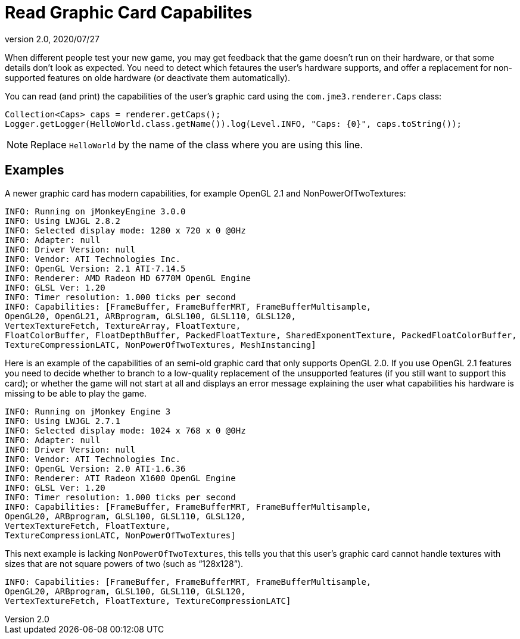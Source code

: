 = Read Graphic Card Capabilites
:revnumber: 2.0
:revdate: 2020/07/27


When different people test your new game, you may get feedback that the game doesn't run on their hardware, or that some details don't look as expected. You need to detect which fetaures the user's hardware supports, and offer a replacement for non-supported features on olde hardware (or deactivate them automatically).

You can read (and print) the capabilities of the user's graphic card using the `com.jme3.renderer.Caps` class:

[source,java]
----

Collection<Caps> caps = renderer.getCaps();
Logger.getLogger(HelloWorld.class.getName()).log(Level.INFO, "Caps: {0}", caps.toString());
----

[NOTE]
====
Replace `HelloWorld` by the name of the class where you are using this line.
====


== Examples

A newer graphic card has modern capabilities, for example OpenGL 2.1 and NonPowerOfTwoTextures:

[source]
----

INFO: Running on jMonkeyEngine 3.0.0
INFO: Using LWJGL 2.8.2
INFO: Selected display mode: 1280 x 720 x 0 @0Hz
INFO: Adapter: null
INFO: Driver Version: null
INFO: Vendor: ATI Technologies Inc.
INFO: OpenGL Version: 2.1 ATI-7.14.5
INFO: Renderer: AMD Radeon HD 6770M OpenGL Engine
INFO: GLSL Ver: 1.20
INFO: Timer resolution: 1.000 ticks per second
INFO: Capabilities: [FrameBuffer, FrameBufferMRT, FrameBufferMultisample,
OpenGL20, OpenGL21, ARBprogram, GLSL100, GLSL110, GLSL120,
VertexTextureFetch, TextureArray, FloatTexture,
FloatColorBuffer, FloatDepthBuffer, PackedFloatTexture, SharedExponentTexture, PackedFloatColorBuffer,
TextureCompressionLATC, NonPowerOfTwoTextures, MeshInstancing]

----

Here is an example of the capabilities of an semi-old graphic card that only supports OpenGL 2.0. If you use OpenGL 2.1 features you need to decide whether to branch to a low-quality replacement of the unsupported features (if you still want to support this card); or whether the game will not start at all and displays an error message explaining the user what capabilities his hardware is missing to be able to play the game.

[source]
----
INFO: Running on jMonkey Engine 3
INFO: Using LWJGL 2.7.1
INFO: Selected display mode: 1024 x 768 x 0 @0Hz
INFO: Adapter: null
INFO: Driver Version: null
INFO: Vendor: ATI Technologies Inc.
INFO: OpenGL Version: 2.0 ATI-1.6.36
INFO: Renderer: ATI Radeon X1600 OpenGL Engine
INFO: GLSL Ver: 1.20
INFO: Timer resolution: 1.000 ticks per second
INFO: Capabilities: [FrameBuffer, FrameBufferMRT, FrameBufferMultisample,
OpenGL20, ARBprogram, GLSL100, GLSL110, GLSL120,
VertexTextureFetch, FloatTexture,
TextureCompressionLATC, NonPowerOfTwoTextures]

----

This next example is lacking `NonPowerOfTwoTextures`, this tells you that this user's graphic card cannot handle textures with sizes that are not square powers of two (such as "`128x128`").

[source]
----

INFO: Capabilities: [FrameBuffer, FrameBufferMRT, FrameBufferMultisample,
OpenGL20, ARBprogram, GLSL100, GLSL110, GLSL120,
VertexTextureFetch, FloatTexture, TextureCompressionLATC]

----
